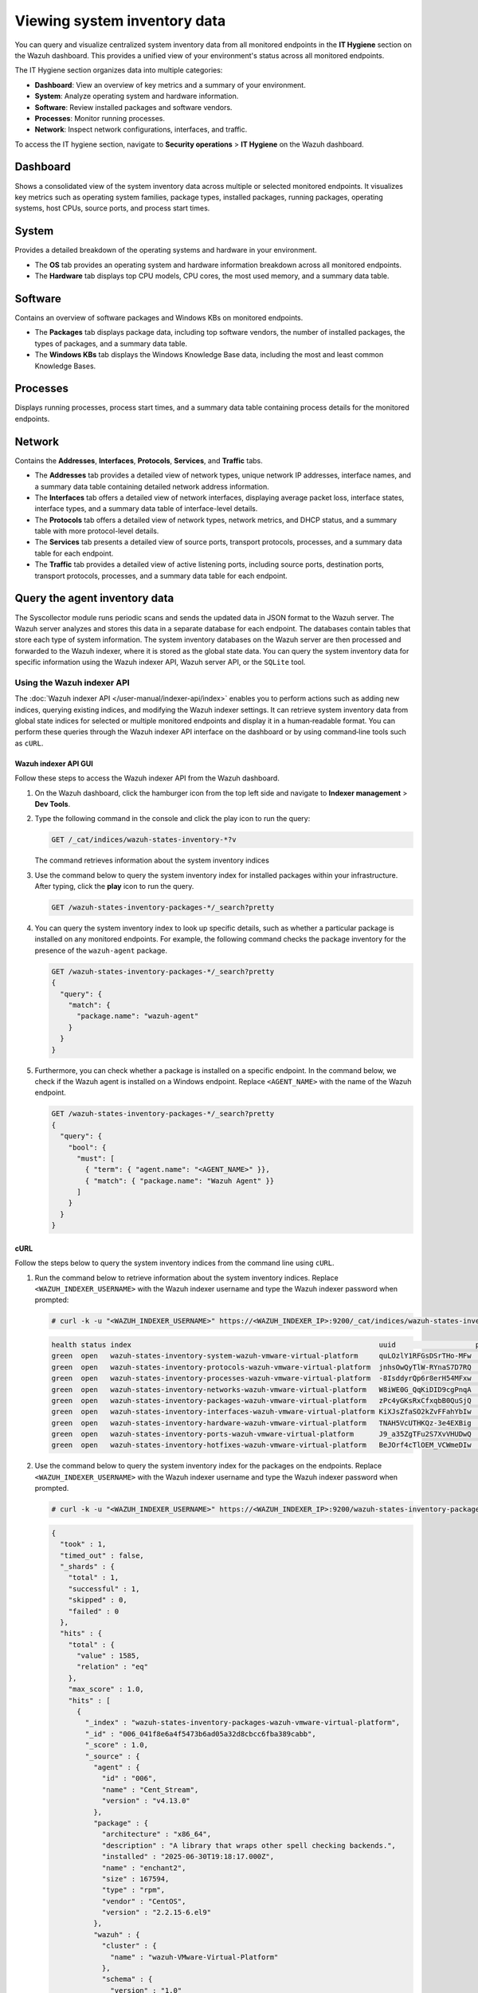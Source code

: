 .. Copyright (C) 2015, Wazuh, Inc.

.. meta::
  :description: You can query and visualize centralized system inventory data from all monitored endpoints in the **IT Hygiene** section on the Wazuh dashboard. Learn more about it in this section of the Wazuh documentation.

Viewing system inventory data
=============================

You can query and visualize centralized system inventory data from all monitored endpoints in the **IT Hygiene** section on the Wazuh dashboard. This provides a unified view of your environment's status across all monitored endpoints.

The IT Hygiene section organizes data into multiple categories:

-  **Dashboard**: View an overview of key metrics and a summary of your environment.
-  **System**: Analyze operating system and hardware information.
-  **Software**: Review installed packages and software vendors.
-  **Processes**: Monitor running processes.
-  **Network**: Inspect network configurations, interfaces, and traffic.

To access the IT hygiene section, navigate to **Security operations** > **IT Hygiene** on the Wazuh dashboard.

Dashboard
---------

Shows a consolidated view of the system inventory data across multiple or selected monitored endpoints. It visualizes key metrics such as operating system families, package types, installed packages, running packages, operating systems, host CPUs, source ports, and process start times.

.. thumbnail:: /images/manual/system-inventory/system-inventory-dashboard.png
   :title: System inventory dashboard
   :alt: System inventory dashboard
   :align: center
   :width: 80%

System
------

Provides a detailed breakdown of the operating systems and hardware in your environment.

-  The **OS** tab provides an operating system and hardware information breakdown across all monitored endpoints.

   .. thumbnail:: /images/manual/system-inventory/system-inventory-system-os-tab.png
      :title: System inventory - System OS tab
      :alt: System inventory - System OS tab
      :align: center
      :width: 80%

-  The **Hardware** tab displays top CPU models, CPU cores, the most used memory, and a summary data table.

   .. thumbnail:: /images/manual/system-inventory/system-inventory-system-hardware-tab.png
      :title: System inventory - System Hardware tab
      :alt: System inventory - System Hardware tab
      :align: center
      :width: 80%

Software
--------

Contains an overview of software packages and Windows KBs on monitored endpoints.

-  The **Packages** tab displays package data, including top software vendors, the number of installed packages, the types of packages, and a summary data table.

   .. thumbnail:: /images/manual/system-inventory/system-inventory-software-packages-tab.png
      :title: System inventory - Software Packages tab
      :alt: System inventory - Software Packages tab
      :align: center
      :width: 80%

-  The **Windows KBs** tab displays the Windows Knowledge Base data, including the most and least common Knowledge Bases.

   .. thumbnail:: /images/manual/system-inventory/system-inventory-software-windows-kbs-tab.png
      :title: System inventory - Software Windows KBs tab
      :alt: System inventory - Software Windows KBs tab
      :align: center
      :width: 80%

Processes
---------

Displays running processes, process start times, and a summary data table containing process details for the monitored endpoints.

.. thumbnail:: /images/manual/system-inventory/system-inventory-processes.png
   :title: System inventory - Processes
   :alt: System inventory - Processes
   :align: center
   :width: 80%

Network
-------

Contains the **Addresses**, **Interfaces**, **Protocols**, **Services**, and **Traffic** tabs.

-  The **Addresses** tab provides a detailed view of network types, unique network IP addresses, interface names, and a summary data table containing detailed network address information.

   .. thumbnail:: /images/manual/system-inventory/system-inventory-network-addresses-tab.png
      :title: System inventory - Network Addresses tab
      :alt: System inventory - Network Addresses tab
      :align: center
      :width: 80%

-  The **Interfaces** tab offers a detailed view of network interfaces, displaying average packet loss, interface states, interface types, and a summary data table of interface-level details.

   .. thumbnail:: /images/manual/system-inventory/system-inventory-network-interfaces-tab.png
      :title: System inventory - Network Interfaces tab
      :alt: System inventory - Network Interfaces tab
      :align: center
      :width: 80%

-  The **Protocols** tab offers a detailed view of network types, network metrics, and DHCP status, and a summary table with more protocol-level details.

   .. thumbnail:: /images/manual/system-inventory/system-inventory-network-protocols-tab.png
      :title: System inventory - Network Protocols tab
      :alt: System inventory - Network Protocols tab
      :align: center
      :width: 80%

-  The **Services** tab presents a detailed view of source ports, transport protocols, processes, and a summary data table for each endpoint.

   .. thumbnail:: /images/manual/system-inventory/system-inventory-network-services-tab.png
      :title: System inventory - Network Services tab
      :alt: System inventory - Network Services tab
      :align: center
      :width: 80%

-  The **Traffic** tab provides a detailed view of active listening ports, including source ports, destination ports, transport protocols, processes, and a summary data table for each endpoint.

   .. thumbnail:: /images/manual/system-inventory/system-inventory-network-traffic-tab.png
      :title: System inventory - Network Traffic tab
      :alt: System inventory - Network Traffic tab
      :align: center
      :width: 80%

Query the agent inventory data
------------------------------

The Syscollector module runs periodic scans and sends the updated data in JSON format to the Wazuh server. The Wazuh server analyzes and stores this data in a separate database for each endpoint. The databases contain tables that store each type of system information. The system inventory databases on the Wazuh server are then processed and forwarded to the Wazuh indexer, where it is stored as the global state data. You can query the system inventory data for specific information using the Wazuh indexer API, Wazuh server API, or the ``SQLite`` tool.

Using the Wazuh indexer API
^^^^^^^^^^^^^^^^^^^^^^^^^^^

The :doc:`Wazuh indexer API </user-manual/indexer-api/index>` enables you to perform actions such as adding new indices, querying existing indices, and modifying the Wazuh indexer settings. It can retrieve system inventory data from global state indices for selected or multiple monitored endpoints and display it in a human‑readable format. You can perform these queries through the Wazuh indexer API interface on the dashboard or by using command‑line tools such as ``cURL``.

Wazuh indexer API GUI
~~~~~~~~~~~~~~~~~~~~~

Follow these steps to access the Wazuh indexer API from the Wazuh dashboard.

#. On the Wazuh dashboard, click the hamburger icon from the top left side and navigate to **Indexer management** > **Dev Tools**.

   .. thumbnail:: /images/manual/system-inventory/dev-tools.png
      :title: Indexer management > Dev Tools
      :alt: Indexer management > Dev Tools
      :align: center
      :width: 80%

#. Type the following command in the console and click the play icon to run the query:

   .. code-block:: none

      GET /_cat/indices/wazuh-states-inventory-*?v

   The command retrieves information about the system inventory indices

   .. thumbnail:: /images/manual/system-inventory/get-states-inventory-indices.png
      :title: Get inventory indices
      :alt: Get inventory indices
      :align: center
      :width: 80%

#. Use the command below to query the system inventory index for installed packages within your infrastructure. After typing, click the **play** icon to run the query.

   .. code-block:: none

      GET /wazuh-states-inventory-packages-*/_search?pretty

   .. thumbnail:: /images/manual/system-inventory/get-inventory-packages.png
      :title: Get inventory packages
      :alt: Get inventory packages
      :align: center
      :width: 80%

#. You can query the system inventory index to look up specific details, such as whether a particular package is installed on any monitored endpoints. For example, the following command checks the package inventory for the presence of the ``wazuh-agent`` package.

   .. code-block:: none

      GET /wazuh-states-inventory-packages-*/_search?pretty
      {
        "query": {
          "match": {
            "package.name": "wazuh-agent"
          }
        }
      }

   .. thumbnail:: /images/manual/system-inventory/look-up-inventory-packages.png
      :title: Look up inventory packages
      :alt: Look up inventory packages
      :align: center
      :width: 80%

#. Furthermore, you can check whether a package is installed on a specific endpoint. In the command below, we check if the Wazuh agent is installed on a Windows endpoint. Replace ``<AGENT_NAME>`` with the name of the Wazuh endpoint.

   .. code-block:: console

      GET /wazuh-states-inventory-packages-*/_search?pretty
      {
        "query": {
          "bool": {
            "must": [
              { "term": { "agent.name": "<AGENT_NAME>" }},
              { "match": { "package.name": "Wazuh Agent" }}
            ]
          }
        }
      }

   .. thumbnail:: /images/manual/system-inventory/look-up-inventory-packages-on-endpoint.png
      :title: Look up inventory packages
      :alt: Look up inventory packages
      :align: center
      :width: 80%

cURL
~~~~

Follow the steps below to query the system inventory indices from the command line using ``cURL``.

#. Run the command below to retrieve information about the system inventory indices. Replace ``<WAZUH_INDEXER_USERNAME>`` with the Wazuh indexer username and type the Wazuh indexer password when prompted:

   .. code-block:: console

      # curl -k -u "<WAZUH_INDEXER_USERNAME>" https://<WAZUH_INDEXER_IP>:9200/_cat/indices/wazuh-states-inventory-*?v

   .. code-block:: none
      :class: output

      health status index                                                           uuid                   pri rep docs.count docs.deleted store.size pri.store.size
      green  open   wazuh-states-inventory-system-wazuh-vmware-virtual-platform     quLOzlY1RFGsDSrTHo-MFw   1   0          3            4     61.7kb         61.7kb
      green  open   wazuh-states-inventory-protocols-wazuh-vmware-virtual-platform  jnhsOwQyTlW-RYnaS7D7RQ   1   0         14            0     25.3kb         25.3kb
      green  open   wazuh-states-inventory-processes-wazuh-vmware-virtual-platform  -8IsddyrQp6r8erH54MFxw   1   0        690          655    253.3kb        253.3kb
      green  open   wazuh-states-inventory-networks-wazuh-vmware-virtual-platform   W8iWE0G_QqKiDID9cgPnqA   1   0         14            0     26.8kb         26.8kb
      green  open   wazuh-states-inventory-packages-wazuh-vmware-virtual-platform   zPc4yGKsRxCfxqbB0QuSjQ   1   0       1585            8    972.8kb        972.8kb
      green  open   wazuh-states-inventory-interfaces-wazuh-vmware-virtual-platform KiXJsZfaSO2kZvFFahYbIw   1   0          9            5     80.2kb         80.2kb
      green  open   wazuh-states-inventory-hardware-wazuh-vmware-virtual-platform   TNAH5VcUTHKQz-3e4EXBig   1   0          3            5     76.8kb         76.8kb
      green  open   wazuh-states-inventory-ports-wazuh-vmware-virtual-platform      J9_a35ZgTFu2S7XvVHUDwQ   1   0         84           10     99.8kb         99.8kb
      green  open   wazuh-states-inventory-hotfixes-wazuh-vmware-virtual-platform   BeJOrf4cTlOEM_VCWmeDIw   1   0         18            0      7.3kb          7.3kb

#. Use the command below to query the system inventory index for the packages on the endpoints. Replace ``<WAZUH_INDEXER_USERNAME>`` with the Wazuh indexer username and type the Wazuh indexer password when prompted.

   .. code-block:: console

      # curl -k -u "<WAZUH_INDEXER_USERNAME>" https://<WAZUH_INDEXER_IP>:9200/wazuh-states-inventory-packages-*/_search?pretty

   .. code-block:: none
      :class: output

      {
        "took" : 1,
        "timed_out" : false,
        "_shards" : {
          "total" : 1,
          "successful" : 1,
          "skipped" : 0,
          "failed" : 0
        },
        "hits" : {
          "total" : {
            "value" : 1585,
            "relation" : "eq"
          },
          "max_score" : 1.0,
          "hits" : [
            {
              "_index" : "wazuh-states-inventory-packages-wazuh-vmware-virtual-platform",
              "_id" : "006_041f8e6a4f5473b6ad05a32d8cbcc6fba389cabb",
              "_score" : 1.0,
              "_source" : {
                "agent" : {
                  "id" : "006",
                  "name" : "Cent_Stream",
                  "version" : "v4.13.0"
                },
                "package" : {
                  "architecture" : "x86_64",
                  "description" : "A library that wraps other spell checking backends.",
                  "installed" : "2025-06-30T19:18:17.000Z",
                  "name" : "enchant2",
                  "size" : 167594,
                  "type" : "rpm",
                  "vendor" : "CentOS",
                  "version" : "2.2.15-6.el9"
                },
                "wazuh" : {
                  "cluster" : {
                    "name" : "wazuh-VMware-Virtual-Platform"
                  },
                  "schema" : {
                    "version" : "1.0"
                  }
                }
              }
            },
            {
              "_index" : "wazuh-states-inventory-packages-wazuh-vmware-virtual-platform",
              "_id" : "006_044fc408c207df2320ea52d29231919b2616f4ce",
              "_score" : 1.0,
              "_source" : {
                "agent" : {
                  "id" : "006",
                  "name" : "Cent_Stream",
                  "version" : "v4.13.0"
                },
                "package" : {
                  "architecture" : "x86_64",
                  "description" : "The ATK library provides a set of interfaces for adding accessibility\nsupport to applications and graphical user interface toolkits. By\nsupporting the ATK interfaces, an application or toolkit can be used\nwith tools such as screen readers, magnifiers, and alternative input\ndevices.",
                  "installed" : "2025-06-30T19:18:17.000Z",
                  "name" : "atk",
                  "size" : 1304627,
                  "type" : "rpm",
                  "vendor" : "CentOS",
                  "version" : "2.36.0-5.el9"
                },
                "wazuh" : {
                  "cluster" : {
                    "name" : "wazuh-VMware-Virtual-Platform"
                  },
                  "schema" : {
                    "version" : "1.0"
                  }
                }
              }
            },
            {
              "_index" : "wazuh-states-inventory-packages-wazuh-vmware-virtual-platform",
              "_id" : "006_045d1c99dc4f5c48377352432af35e0cd2c2451c",
              "_score" : 1.0,
              "_source" : {
                "agent" : {
                  "id" : "006",
                  "name" : "Cent_Stream",
                  "version" : "v4.13.0"
                },
                "package" : {
                  "architecture" : "x86_64",
                  "description" : "A backend implementation for xdg-desktop-portal that is using various pieces of\nGNOME infrastructure, such as the org.gnome.Shell.Screenshot or\norg.gnome.SessionManager D-Bus interfaces.",
                  "installed" : "2025-06-30T19:31:26.000Z",
                  "name" : "xdg-desktop-portal-gnome",
                  "size" : 568978,
                  "type" : "rpm",
                  "vendor" : "CentOS",
                  "version" : "41.2-3.el9"
                },
                "wazuh" : {
                  "cluster" : {
                    "name" : "wazuh-VMware-Virtual-Platform"
                  },
                  "schema" : {
                    "version" : "1.0"
                  }
                }
              }
            },
            {
              "_index" : "wazuh-states-inventory-packages-wazuh-vmware-virtual-platform",
              "_id" : "006_0467d452f839f61a318267d502b6c81154316e40",
              "_score" : 1.0,
              "_source" : {
                "agent" : {
                  "id" : "006",
                  "name" : "Cent_Stream",
                  "version" : "v4.13.0"
                },
                "package" : {
                  "architecture" : "x86_64",
                  "description" : "This package contains the shared library for sqlite.",
                  "installed" : "2025-06-30T19:30:06.000Z",
                  "name" : "sqlite-libs",
                  "size" : 1368872,
                  "type" : "rpm",
                  "vendor" : "CentOS",
                  "version" : "3.34.1-8.el9"
                },
                "wazuh" : {
                  "cluster" : {
                    "name" : "wazuh-VMware-Virtual-Platform"
                  },
                  "schema" : {
                    "version" : "1.0"
                  }
                }
              }
            },
            {
              "_index" : "wazuh-states-inventory-packages-wazuh-vmware-virtual-platform",
              "_id" : "006_0480a23ae60e573ec6b243b3a6068723fda63ee2",
              "_score" : 1.0,
              "_source" : {
                "agent" : {
                  "id" : "006",
                  "name" : "Cent_Stream",
                  "version" : "v4.13.0"
                },
                "package" : {
                  "architecture" : "x86_64",
                  "description" : "Cheese is a Photobooth-inspired GNOME application for taking pictures and\nvideos from a webcam. It can also apply fancy graphical effects.",
                  "installed" : "2025-06-30T19:19:07.000Z",
                  "name" : "cheese",
                  "size" : 378533,
                  "type" : "rpm",
                  "vendor" : "CentOS",
                  "version" : "2:3.38.0-6.el9"
                },
                "wazuh" : {
                  "cluster" : {
                    "name" : "wazuh-VMware-Virtual-Platform"
                  },
                  "schema" : {
                    "version" : "1.0"
                  }
                }
              }
            },
            {
              "_index" : "wazuh-states-inventory-packages-wazuh-vmware-virtual-platform",
              "_id" : "006_048923b45c38753ce27dc4346d16612a6e9fa6bc",
              "_score" : 1.0,
              "_source" : {
                "agent" : {
                  "id" : "006",
                  "name" : "Cent_Stream",
                  "version" : "v4.13.0"
                },
                "package" : {
                  "architecture" : "x86_64",
                  "description" : "The filesystem package is one of the basic packages that is installed\non a Linux system. Filesystem contains the basic directory layout\nfor a Linux operating system, including the correct permissions for\nthe directories.",
                  "installed" : "2025-06-30T19:30:05.000Z",
                  "name" : "filesystem",
                  "size" : 106,
                  "type" : "rpm",
                  "vendor" : "CentOS",
                  "version" : "3.16-5.el9"
                },
                "wazuh" : {
                  "cluster" : {
                    "name" : "wazuh-VMware-Virtual-Platform"
                  },
                  "schema" : {
                    "version" : "1.0"
                  }
                }
              }
            },
            {
              "_index" : "wazuh-states-inventory-packages-wazuh-vmware-virtual-platform",
              "_id" : "006_04c8813e7928463fee47e0006c90e16e5d924ca6",
              "_score" : 1.0,
              "_source" : {
                "agent" : {
                  "id" : "006",
                  "name" : "Cent_Stream",
                  "version" : "v4.13.0"
                },
                "package" : {
                  "architecture" : "x86_64",
                  "description" : "The POSIX module permits you to access all (or nearly all) the standard POSIX\n1003.1 identifiers. Many of these identifiers have been given Perl interfaces.",
                  "installed" : "2025-07-17T14:42:06.000Z",
                  "name" : "perl-POSIX",
                  "size" : 240020,
                  "type" : "rpm",
                  "vendor" : "CentOS",
                  "version" : "1.94-483.el9"
                },
                "wazuh" : {
                  "cluster" : {
                    "name" : "wazuh-VMware-Virtual-Platform"
                  },
                  "schema" : {
                    "version" : "1.0"
                  }
                }
              }
            },
            {
              "_index" : "wazuh-states-inventory-packages-wazuh-vmware-virtual-platform",
              "_id" : "006_0507d1d203a41466eddaf4e8ea773427f6137e4b",
              "_score" : 1.0,
              "_source" : {
                "agent" : {
                  "id" : "006",
                  "name" : "Cent_Stream",
                  "version" : "v4.13.0"
                },
                "package" : {
                  "architecture" : "x86_64",
                  "description" : "A library to handle bidirectional scripts (for example Hebrew, Arabic),\nso that the display is done in the proper way; while the text data itself\nis always written in logical order.",
                  "installed" : "2025-06-30T19:18:13.000Z",
                  "name" : "fribidi",
                  "size" : 347380,
                  "type" : "rpm",
                  "vendor" : "CentOS",
                  "version" : "1.0.10-6.el9.2"
                },
                "wazuh" : {
                  "cluster" : {
                    "name" : "wazuh-VMware-Virtual-Platform"
                  },
                  "schema" : {
                    "version" : "1.0"
                  }
                }
              }
            },
            {
              "_index" : "wazuh-states-inventory-packages-wazuh-vmware-virtual-platform",
              "_id" : "006_050946eb0960e99615ecf95988f96aa67b278099",
              "_score" : 1.0,
              "_source" : {
                "agent" : {
                  "id" : "006",
                  "name" : "Cent_Stream",
                  "version" : "v4.13.0"
                },
                "package" : {
                  "architecture" : "x86_64",
                  "description" : "lxml is a Pythonic, mature binding for the libxml2 and libxslt libraries. It\nprovides safe and convenient access to these libraries using the ElementTree It\nextends the ElementTree API significantly to offer support for XPath, RelaxNG,\nXML Schema, XSLT, C14N and much more.To contact the project, go to the project\nhome page < or see our bug tracker at case you want to use the current ...\n\nPython 3 version.",
                  "installed" : "2025-06-30T19:18:20.000Z",
                  "name" : "python3-lxml",
                  "size" : 4351883,
                  "type" : "rpm",
                  "vendor" : "CentOS",
                  "version" : "4.6.5-3.el9"
                },
                "wazuh" : {
                  "cluster" : {
                    "name" : "wazuh-VMware-Virtual-Platform"
                  },
                  "schema" : {
                    "version" : "1.0"
                  }
                }
              }
            },
            {
              "_index" : "wazuh-states-inventory-packages-wazuh-vmware-virtual-platform",
              "_id" : "006_054268e7568db7e74481fec3f76cabba9612d810",
              "_score" : 1.0,
              "_source" : {
                "agent" : {
                  "id" : "006",
                  "name" : "Cent_Stream",
                  "version" : "v4.13.0"
                },
                "package" : {
                  "architecture" : "noarch",
                  "description" : "Python3 bindings for firewalld.",
                  "installed" : "2025-06-30T19:30:16.000Z",
                  "name" : "python3-firewall",
                  "size" : 2193288,
                  "type" : "rpm",
                  "vendor" : "CentOS",
                  "version" : "1.3.4-9.el9"
                },
                "wazuh" : {
                  "cluster" : {
                    "name" : "wazuh-VMware-Virtual-Platform"
                  },
                  "schema" : {
                    "version" : "1.0"
                  }
                }
              }
            }
          ]
        }
      }

#. You can query the system inventory index to look up specific details, such as whether a particular package is installed on any monitored endpoints. For example, the following command checks the package inventory for the presence of the ``wazuh-agent`` package. Replace ``<WAZUH_INDEXER_USERNAME>`` with the Wazuh indexer username and type the Wazuh indexer password when prompted:

   .. code-block:: bash

      curl -k -u "<WAZUH_INDEXER_USERNAME>" "https://<WAZUH_INDEXER_IP>:9200/wazuh-states-inventory-packages-*/_search?pretty" \
      -H 'Content-Type: application/json' \
      -d '{
        "query": {
          "term": {
            "package.name": "wazuh-agent"
          }
        }
      }'

   .. code-block:: none
      :class: output

      {
        "took" : 1,
        "timed_out" : false,
        "_shards" : {
          "total" : 1,
          "successful" : 1,
          "skipped" : 0,
          "failed" : 0
        },
        "hits" : {
          "total" : {
            "value" : 1,
            "relation" : "eq"
          },
          "max_score" : 6.9660244,
          "hits" : [
            {
              "_index" : "wazuh-states-inventory-packages-wazuh-vmware-virtual-platform",
              "_id" : "006_1cdcea1b59fb2fd59b3de004d393bcbcfea352ee",
              "_score" : 6.9660244,
              "_source" : {
                "agent" : {
                  "id" : "006",
                  "name" : "Cent_Stream",
                  "version" : "v4.13.0"
                },
                "package" : {
                  "architecture" : "x86_64",
                  "description" : "Wazuh helps you to gain security visibility into your infrastructure by monitoring\nhosts at an operating system and application level. It provides the following capabilities:\nlog analysis, file integrity monitoring, intrusions detection and policy and compliance monitoring",
                  "installed" : "2025-09-12T18:04:48.000Z",
                  "name" : "wazuh-agent",
                  "size" : 31169915,
                  "type" : "rpm",
                  "vendor" : "Wazuh",
                  "version" : "4.13.0-1"
                },
                "wazuh" : {
                  "cluster" : {
                    "name" : "wazuh-VMware-Virtual-Platform"
                  },
                  "schema" : {
                    "version" : "1.0"
                  }
                }
              }
            }
          ]
        }
      }

#. Furthermore, you can check whether a package is installed on a specific endpoint. In the command below, we check if the Wazuh agent is installed on a Windows endpoint. Replace ``<WAZUH_INDEXER_USERNAME>`` with the Wazuh indexer username, ``<AGENT_NAME>`` with the name of the Wazuh endpoint, and type the Wazuh indexer password when prompted.

   .. code-block:: bash

      curl -k -u "<WAZUH_INDEXER_USERNAME>" "https://<WAZUH_INDEXER_IP>:9200/wazuh-states-inventory-packages-*/_search?pretty" \
      -H 'Content-Type: application/json' \
      -d '{
        "query": {
          "bool": {
            "must": [
              { "term": { "agent.name": "Windows-11" }},
              { "match": { "package.name": "Wazuh Agent" }}
            ]
          }
        }
      }'

   .. code-block:: none
      :class: output

      {
        "took" : 2,
        "timed_out" : false,
        "_shards" : {
          "total" : 1,
          "successful" : 1,
          "skipped" : 0,
          "failed" : 0
        },
        "hits" : {
          "total" : {
            "value" : 1,
            "relation" : "eq"
          },
          "max_score" : 10.26218,
          "hits" : [
            {
              "_index" : "wazuh-states-inventory-packages-wazuh-vmware-virtual-platform",
              "_id" : "005_717e026c55c0e6b98d7a00d73963ca70cba8609f",
              "_score" : 10.26218,
              "_source" : {
                "agent" : {
                  "id" : "005",
                  "name" : "Windows-11",
                  "version" : "v4.13.0"
                },
                "package" : {
                  "architecture" : "i686",
                  "name" : "Wazuh Agent",
                  "size" : 0,
                  "type" : "win",
                  "vendor" : "Wazuh",
                  "version" : "4.13.0"
                },
                "wazuh" : {
                  "cluster" : {
                    "name" : "wazuh-VMware-Virtual-Platform"
                  },
                  "schema" : {
                    "version" : "1.0"
                  }
                }
              }
            }
          ]
        }
      }

Using the Wazuh server API
^^^^^^^^^^^^^^^^^^^^^^^^^^

You can query the Wazuh inventory data using the `Wazuh server API <https://documentation.wazuh.com/current/user-manual/api/reference.html#tag/Syscollector>`__, which retrieves nested data in JSON format. You can use the Wazuh server API GUI on the dashboard or a command-line tool like ``cURL`` to query the inventory database of a Wazuh agent.

Wazuh server API GUI
~~~~~~~~~~~~~~~~~~~~

On the Wazuh dashboard, navigate to **Wazuh** > **Tools** > **API Console**. On the **Console**, type the following:

.. code-block:: none

   GET /syscollector/<AGENT_ID>/

Where ``<AGENT_ID>`` corresponds to the agent ID of the endpoint.

The Wazuh dashboard will suggest a list of available tables that you can query via the API.

.. thumbnail:: /images/manual/system-inventory/api-console.png
   :title: Server management > Dev Tools
   :alt: Server management > Dev Tools
   :align: center
   :width: 80%

For example, you can use the command ``GET /syscollector/<AGENT_ID>/packages`` to query the inventory data for installed packages on the endpoint. After typing, click the **play** icon to run the query.

Furthermore, you can query the inventory data for specific information about any property. For example, the command below queries the package inventory to check for the ``wazuh-agent`` package:

.. code-block:: none

   GET /syscollector/<AGENT_ID>/packages?pretty=true&name=wazuh-agent

Where:

-  ``packages`` reference the package table in the inventory database, which stores information about the currently installed software on an endpoint. You can reference the table of your interest.
-  ``name=wazuh-agent`` specifies the ``wazuh-agent`` package name. You can use different properties and values.
-  ``pretty=true`` ensures the output is properly formatted and easy to read.

.. thumbnail:: /images/manual/system-inventory/query-the-inventory-data.png
   :title: Query the inventory data
   :alt: Query the inventory data
   :align: center
   :width: 80%

.. _inventory_wazuh_api_curl:

cURL
~~~~

Follow the steps below to query the system inventory indices from the command line using ``cURL``:

- Generate a JSON Web Token (JWT) for authenticating to the Wazuh server by running the following command. Enter the Wazuh server API password when prompted:

   .. code-block:: console

      TOKEN=$(curl -u <USER> -k -X GET "https://<WAZUH_SERVER_IP>:55000/security/user/authenticate?raw=true")

   Where:

   -  ``<USER>`` is the Wazuh server API username. The default username is ``wazuh``.
   -  ``<WAZUH_SERVER_IP>`` is the Wazuh server IP address.

   Run the command ``echo $TOKEN`` to confirm that you successfully generated the token. The output should be like this:

   .. code-block:: console
      :class: output

      eyJhbGciOiJFUzUxMiIsInR5cCI6IkpXVCJ9.eyJpc3MiOiJ3YXp1aCIsImF1ZCI6IldhenVoIEFQSSBSRVNUIiwibmJmIjoxNjQzMDExMjQ0LCJleHAiOjE2NDMwMTIxNDQsInN1YiI6IndhenVoIiwicnVuX2FzIjpmYWxzZSwicmJhY19yb2xlcyI6WzFdLCJyYmFjX21vZGUiOiJ3aGl0ZSJ9.Ad6zOZvx0BEV7K0J6s3pIXAXTWB-zdVfxaX2fotLfZMQkiYPMkwDaQHUFiOInsWJ_7KZV3y2BbhEs9-kBqlJAMvMAD0NDBPhEQ2qBd_iutZ7QWZECd6eYfIP83xGqH9iqS7uMI6fXOKr3w4aFV13Q6qsHSUQ1A-1LgDnnDGGaqF5ITYo

- Query the endpoint information of interest using a command which takes the following format:

   .. code-block:: console

      curl -k -X GET "https://<WAZUH_SERVER_IP>:55000/syscollector/<AGENT_ID>/<SYSCOLLECTOR_PROPERTY>?pretty=true" -H "Authorization: Bearer $TOKEN"

   For example, to retrieve information about the applications installed on an endpoint with agent ID of ``010``, the command will be:

   .. code-block:: console

      curl -k -X GET "https://<WAZUH_SERVER_IP>:55000/syscollector/010/packages?pretty=true" -H  "Authorization: Bearer $TOKEN"

   The other inventory properties are ``hardware``, ``hotfixes``, ``netaddr``, ``netiface``, ``netproto``, ``os``, ``ports``, and ``processes``. These all correspond to the tables in the :doc:`inventory database </user-manual/capabilities/system-inventory/available-inventory-fields>`. You can learn more about these options in our `API documentation <https://documentation.wazuh.com/current/user-manual/api/reference.html#tag/Syscollector>`_.

   .. code-block:: console
      :class: output

      {
         "data": {
            "affected_items": [
               {
                  "scan": {
                     "id": 0,
                     "time": "2022-09-27T09:16:45+00:00"
                  },
                  "priority": "optional",
                  "multiarch": "foreign",
                  "format": "deb",
                  "vendor": "Ubuntu Developers <ubuntu-devel-discuss@lists.ubuntu.com>",
                  "size": 12219,
                  "version": "0.4.9-2",
                  "description": "encoding data for the poppler PDF rendering library",
                  "section": "misc",
                  "name": "poppler-data",
                  "architecture": "all",
                  "agent_id": "010"
               },
               {
                  "scan": {
                     "id": 0,
                     "time": "2022-09-27T09:16:45+00:00"
                  },
                  "priority": "optional",
                  "multiarch": "foreign",
                  "format": "deb",
                  "vendor": "Ubuntu Developers <ubuntu-devel-discuss@lists.ubuntu.com>",
                  "size": 31,
                  "version": "3.20-4",
                  "description": "data tables pertaining to HTML",
                  "section": "perl",
                  "name": "libhtml-tagset-perl",
                  "architecture": "all",
                  "agent_id": "010"
               },
               {
                  "scan": {
                     "id": 0,
                     "time": "2022-09-27T09:16:45+00:00"
                  },
                  "priority": "optional",
                  "multiarch": "same",
                  "format": "deb",
                  "vendor": "Ubuntu Developers <ubuntu-devel-discuss@lists.ubuntu.com>",
                  "size": 426,
                  "version": "1.17-6ubuntu4.1",
                  "description": "MIT Kerberos runtime libraries - krb5 GSS-API Mechanism",
                  "section": "libs",
                  "source": "krb5",
                  "name": "libgssapi-krb5-2",
                  "architecture": "amd64",
                  "agent_id": "010"
               },
      …

   Furthermore, you can query the inventory data to find specific information about any property. For example, the command below queries the package inventory to check if the ``wazuh-agent`` package is present.

   .. code-block:: console

      curl -k -X GET "https://<WAZUH_SERVER_IP>:55000/syscollector/001/packages?pretty=true&name=wazuh-agent" -H  "Authorization: Bearer $TOKEN"

   .. code-block:: console
      :class: output
      :emphasize-lines: 9

      {
         "data": {
            "affected_items": [
               {
                  "scan": {
                     "id": 0,
                     "time": "2025-08-18T16:50:06+00:00"
                  },
                  "name": "wazuh-agent",
                  "section": "System Environment/Daemons",
                  "architecture": "x86_64",
                  "description": "Wazuh helps you to gain security visibility into your infrastructure by monitoring\nhosts at an operating system and application level. It provides the following capabilities:\nlog analysis, file integrity monitoring, intrusions detection and policy and compliance monitoring",
                  "location": " ",
                  "source": " ",
                  "format": "rpm",
                  "install_time": "1755535740",
                  "version": "4.12.0-1",
                  "size": 30461944,
                  "priority": " ",
                  "vendor": "Wazuh, Inc <info@wazuh.com>",
                  "agent_id": "001"
               }
            ],
            "total_affected_items": 1,
            "total_failed_items": 0,
            "failed_items": []
         },
         "message": "All specified syscollector information was returned",
         "error": 0
      }

Using SQLite
^^^^^^^^^^^^

The location of the database for each monitored endpoint is on the Wazuh server at ``/var/ossec/queue/db/``. You can query each database directly. To connect to the database of an endpoint, use the command below:

.. code-block:: console

   $ sqlite3 /var/ossec/queue/db/<AGENT_ID>.db

Where ``<AGENT_ID>`` corresponds to the agent ID of the monitored endpoint.

.. code-block:: console
   :class: output

   SQLite version 3.7.17 2013-05-20 00:56:22
   Enter ".help" for instructions
   Enter SQL statements terminated with a ";"
   sqlite>

After connecting to the database, you can query the list of tables in it using the command below:

.. code-block:: console

   sqlite>.tables

.. code-block:: console
   :class: output

   ciscat_results        sca_scan_info         sys_osinfo
   fim_entry             scan_info             sys_ports
   metadata              sync_info             sys_processes
   pm_event              sys_hotfixes          sys_programs
   sca_check             sys_hwinfo
   sca_check_compliance  sys_netaddr
   sca_check_rules       sys_netiface
   sca_policy            sys_netproto

You can further query the tables for any information you are interested in. For example, if you want to know if a particular software is present on an endpoint, you can query the ``sys_programs`` table using  ``sqlite>select * from sys_programs where name="<SOFTWARE_NAME>";``. The command below checks whether the ``wazuh-agent`` program is present on a monitored Linux endpoint and shows the captured details:

.. code-block:: console

   sqlite>select * from sys_programs where name="wazuh-agent";

.. code-block:: console
   :class: output

   0|2023/01/06 13:48:56|rpm|wazuh-agent||System Environment/Daemons|25988677|Wazuh, Inc <info@wazuh.com>|1673012221|4.3.10-1|x86_64|||Wazuh helps you to gain security visibility into your infrastructure by monitoring hosts at an operating system and application level. It provides the following capabilities: log analysis, file integrity monitoring, intrusions detection and policy and compliance monitoring||1|||1cf5a056a0ff5b6201939eba76ef68f6d860af36|5747279dac052d61c6d3ec87b475edddb84e9dd1







